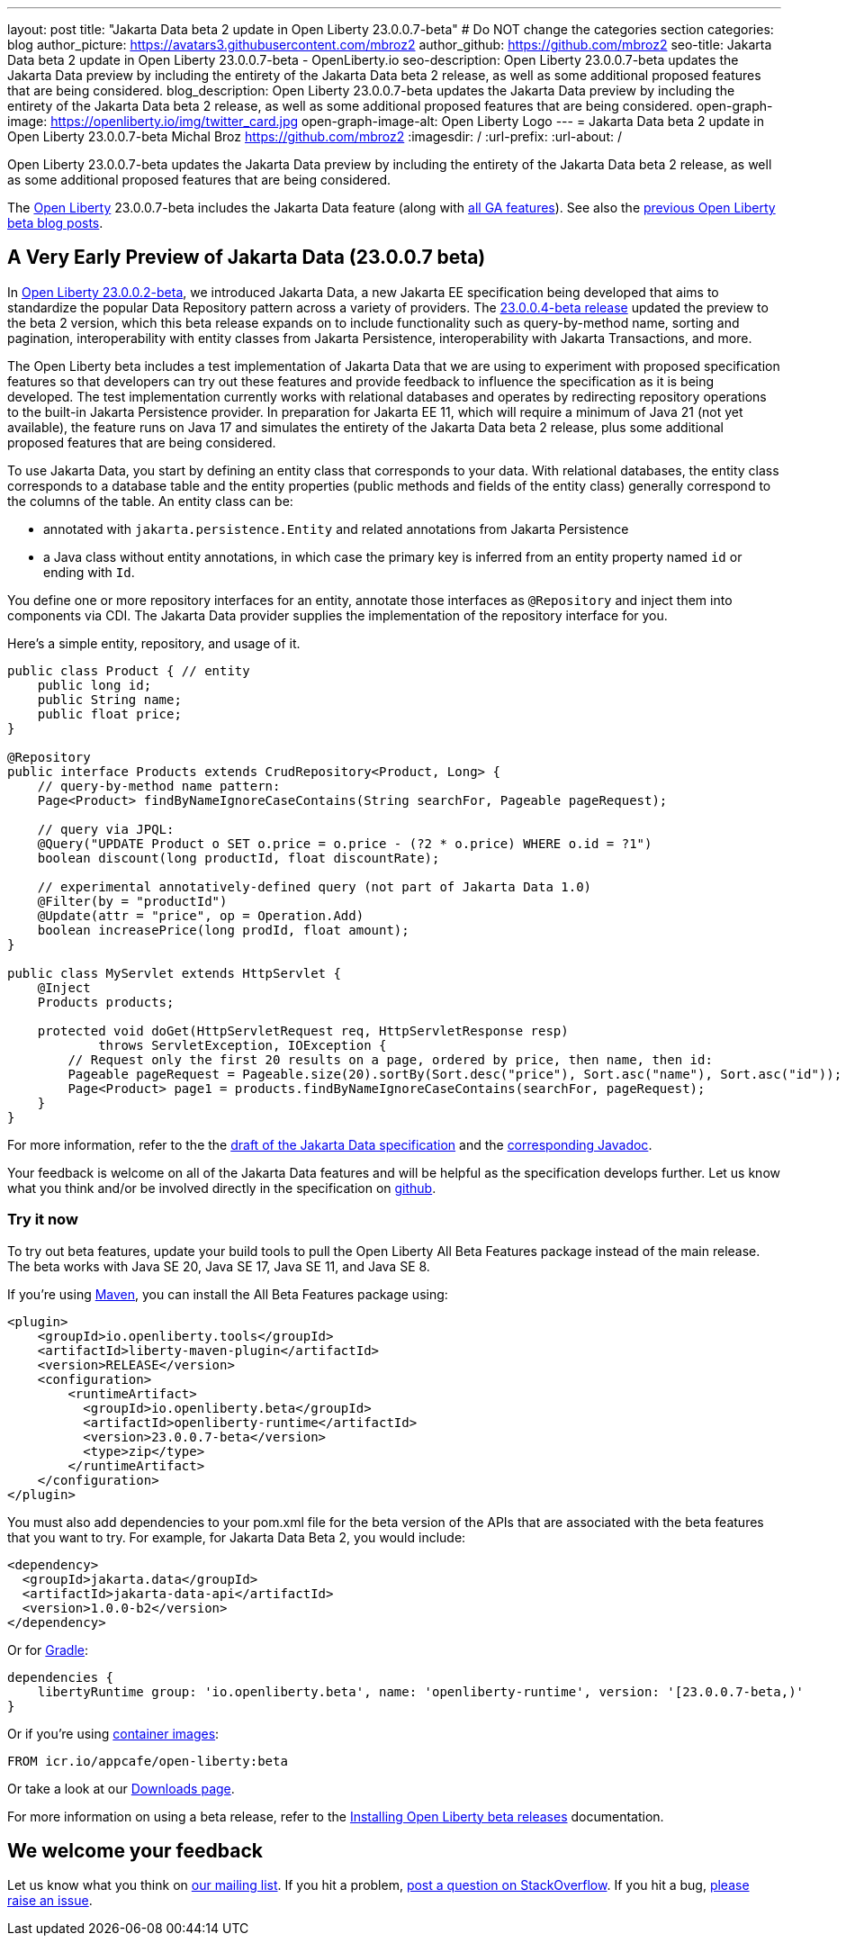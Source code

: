---
layout: post
title: "Jakarta Data beta 2 update in Open Liberty 23.0.0.7-beta"
# Do NOT change the categories section
categories: blog
author_picture: https://avatars3.githubusercontent.com/mbroz2
author_github: https://github.com/mbroz2
seo-title: Jakarta Data beta 2 update in Open Liberty 23.0.0.7-beta - OpenLiberty.io
seo-description: Open Liberty 23.0.0.7-beta updates the Jakarta Data preview by including the entirety of the Jakarta Data beta 2 release, as well as some additional proposed features that are being considered.
blog_description: Open Liberty 23.0.0.7-beta updates the Jakarta Data preview by including the entirety of the Jakarta Data beta 2 release, as well as some additional proposed features that are being considered.
open-graph-image: https://openliberty.io/img/twitter_card.jpg
open-graph-image-alt: Open Liberty Logo
---
= Jakarta Data beta 2 update in Open Liberty 23.0.0.7-beta
Michal Broz <https://github.com/mbroz2>
:imagesdir: /
:url-prefix:
:url-about: /
//Blank line here is necessary before starting the body of the post.

Open Liberty 23.0.0.7-beta updates the Jakarta Data preview by including the entirety of the Jakarta Data beta 2 release, as well as some additional proposed features that are being considered.

The link:{url-about}[Open Liberty] 23.0.0.7-beta includes the Jakarta Data feature (along with link:{url-prefix}/docs/latest/reference/feature/feature-overview.html[all GA features]). See also the link:{url-prefix}/blog/?search=beta&key=tag[previous Open Liberty beta blog posts].

// // // // DO NOT MODIFY THIS COMMENT BLOCK <GHA-BLOG-TOPIC> // // // // 
// Blog issue: https://github.com/OpenLiberty/open-liberty/issues/25520
// Contact/Reviewer: njr-11,ReeceNana
// // // // // // // // 
[#SUB_TAG_0]
== A Very Early Preview of Jakarta Data (23.0.0.7 beta)
In link:{url-prefix}/blog/2023/02/21/23.0.0.2-beta.html[Open Liberty 23.0.0.2-beta], we introduced Jakarta Data, a new Jakarta EE specification being developed that aims to standardize the popular Data Repository pattern across a variety of providers. The link:{url-prefix}/blog/2023/02/21/23.0.0.2-beta.html[23.0.0.4-beta release] updated the preview to the beta 2 version, which this beta release expands on to include functionality such as query-by-method name, sorting and pagination, interoperability with entity classes from Jakarta Persistence, interoperability with Jakarta Transactions, and more.  

The Open Liberty beta includes a test implementation of Jakarta Data that we are using to experiment with proposed specification features so that developers can try out these features and provide feedback to influence the specification as it is being developed. The test implementation currently works with relational databases and operates by redirecting repository operations to the built-in Jakarta Persistence provider. In preparation for Jakarta EE 11, which will require a minimum of Java 21 (not yet available), the feature runs on Java 17 and simulates the entirety of the Jakarta Data beta 2 release, plus some additional proposed features that are being considered.

To use Jakarta Data, you start by defining an entity class that corresponds to your data. With relational databases, the entity class corresponds to a database table and the entity properties (public methods and fields of the entity class) generally correspond to the columns of the table. An entity class can be:

- annotated with `jakarta.persistence.Entity` and related annotations from Jakarta Persistence
- a Java class without entity annotations, in which case the primary key is inferred from an entity property named `id` or ending with `Id`.

You define one or more repository interfaces for an entity, annotate those interfaces as `@Repository` and inject them into components via CDI. The Jakarta Data provider supplies the implementation of the repository interface for you.

Here's a simple entity, repository, and usage of it.

[source,java]
----
public class Product { // entity
    public long id;
    public String name;
    public float price;
}

@Repository
public interface Products extends CrudRepository<Product, Long> {
    // query-by-method name pattern:
    Page<Product> findByNameIgnoreCaseContains(String searchFor, Pageable pageRequest);

    // query via JPQL:
    @Query("UPDATE Product o SET o.price = o.price - (?2 * o.price) WHERE o.id = ?1")
    boolean discount(long productId, float discountRate);

    // experimental annotatively-defined query (not part of Jakarta Data 1.0)
    @Filter(by = "productId")
    @Update(attr = "price", op = Operation.Add)
    boolean increasePrice(long prodId, float amount);
}

public class MyServlet extends HttpServlet {
    @Inject
    Products products;

    protected void doGet(HttpServletRequest req, HttpServletResponse resp)
            throws ServletException, IOException {
        // Request only the first 20 results on a page, ordered by price, then name, then id:
        Pageable pageRequest = Pageable.size(20).sortBy(Sort.desc("price"), Sort.asc("name"), Sort.asc("id"));
        Page<Product> page1 = products.findByNameIgnoreCaseContains(searchFor, pageRequest);
    }
}
----

For more information, refer to the the link:https://github.com/jakartaee/data/blob/main/spec/src/main/asciidoc/repository.asciidoc[draft of the Jakarta Data specification] and the link:https://search.maven.org/remotecontent?filepath=jakarta/data/jakarta-data-api/1.0.0-b2/jakarta-data-api-1.0.0-b2-javadoc.jar[corresponding Javadoc].


Your feedback is welcome on all of the Jakarta Data features and will be helpful as the specification develops further. Let us know what you think and/or be involved directly in the specification on link:https://github.com/jakartaee/data[github].
    
// DO NOT MODIFY THIS LINE. </GHA-BLOG-TOPIC> 

[#run]
=== Try it now 

To try out beta features, update your build tools to pull the Open Liberty All Beta Features package instead of the main release. The beta works with Java SE 20, Java SE 17, Java SE 11, and Java SE 8.

If you're using link:{url-prefix}/guides/maven-intro.html[Maven], you can install the All Beta Features package using:

[source,xml]
----
<plugin>
    <groupId>io.openliberty.tools</groupId>
    <artifactId>liberty-maven-plugin</artifactId>
    <version>RELEASE</version>
    <configuration>
        <runtimeArtifact>
          <groupId>io.openliberty.beta</groupId>
          <artifactId>openliberty-runtime</artifactId>
          <version>23.0.0.7-beta</version>
          <type>zip</type>
        </runtimeArtifact>
    </configuration>
</plugin>
----

You must also add dependencies to your pom.xml file for the beta version of the APIs that are associated with the beta features that you want to try.  For example, for Jakarta Data Beta 2, you would include:
[source,xml]
----
<dependency>
  <groupId>jakarta.data</groupId>
  <artifactId>jakarta-data-api</artifactId>
  <version>1.0.0-b2</version>
</dependency>
----

Or for link:{url-prefix}/guides/gradle-intro.html[Gradle]:

[source,gradle]
----
dependencies {
    libertyRuntime group: 'io.openliberty.beta', name: 'openliberty-runtime', version: '[23.0.0.7-beta,)'
}
----

Or if you're using link:{url-prefix}/docs/latest/container-images.html[container images]:

[source]
----
FROM icr.io/appcafe/open-liberty:beta
----

Or take a look at our link:{url-prefix}/downloads/#runtime_betas[Downloads page].

For more information on using a beta release, refer to the link:{url-prefix}docs/latest/installing-open-liberty-betas.html[Installing Open Liberty beta releases] documentation.

[#feedback]
== We welcome your feedback

Let us know what you think on link:https://groups.io/g/openliberty[our mailing list]. If you hit a problem, link:https://stackoverflow.com/questions/tagged/open-liberty[post a question on StackOverflow]. If you hit a bug, link:https://github.com/OpenLiberty/open-liberty/issues[please raise an issue].


